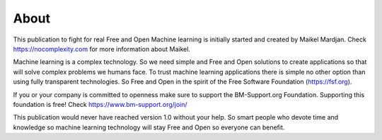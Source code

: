 About
======

This publication to fight for real Free and Open Machine learning is initially started and created by Maikel Mardjan. Check https://nocomplexity.com for more information about Maikel. 

Machine learning is a complex technology. So we need simple and Free and Open solutions to create applications so that will solve complex problems we humans face. To trust machine learning applications there is simple no other option than using fully transparent technologies. So Free and Open in the spirit of the Free Software Foundation (https://fsf.org).

If you or your company is committed to openness make sure to support the BM-Support.org Foundation. Supporting this foundation is free! Check https://www.bm-support.org/join/

This publication would never have reached version 1.0 without your help. So smart people who devote time and knowledge so machine learning technology will stay Free and Open so everyone can benefit.

